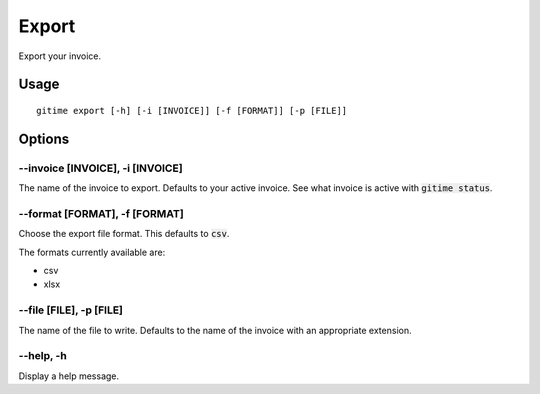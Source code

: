 Export
======

Export your invoice.

Usage
-----

::

	gitime export [-h] [-i [INVOICE]] [-f [FORMAT]] [-p [FILE]]

Options
-------

--invoice [INVOICE], -i [INVOICE]
*********************************

The name of the invoice to export. Defaults to your active invoice. See what invoice is active with :code:`gitime status`.

--format [FORMAT], -f [FORMAT]
******************************

Choose the export file format. This defaults to :code:`csv`. 

The formats currently available are:

- csv
- xlsx

--file [FILE], -p [FILE]
************************

The name of the file to write. Defaults to the name of the invoice with an appropriate extension.

--help, -h
**********

Display a help message.